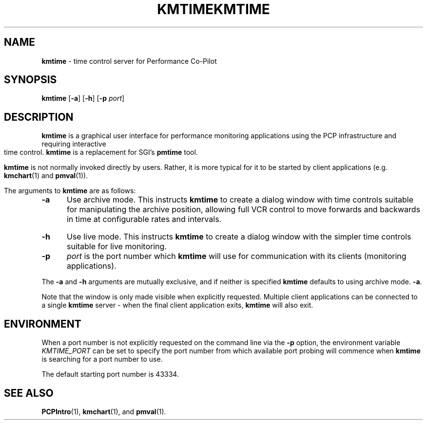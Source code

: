 .\" Copyright (c) 2007, Nathan Scott.  All Rights Reserved.
.ie \(.g \{\
.\" ... groff (hack for khelpcenter, man2html, etc.)
.TH KMTIME 1 "" "Performance Co-Pilot"
\}
.el \{\
.if \nX=0 .ds x} KMTIME 1 "" "Performance Co-Pilot"
.if \nX=1 .ds x} KMTIME 1 "Performance Co-Pilot"
.if \nX=2 .ds x} KMTIME 1 "" "\&"
.if \nX=3 .ds x} KMTIME "" "" "\&"
.TH \*(x}
.rr X
\}
.SH NAME
\f3kmtime\f1 \- time control server for Performance Co-Pilot
.SH SYNOPSIS
\f3kmtime\f1
[\f3\-a\f1]
[\f3\-h\f1]
[\f3\-p\f1 \f2port\f1]
.SH DESCRIPTION
.B kmtime
is a graphical user interface for performance monitoring applications
using the PCP infrastructure and requiring interactive time control.
.B kmtime
is a replacement for SGI's
.B pmtime
tool.
.PP
.B kmtime
is not normally invoked directly by users.  Rather, it is more
typical for it to be started by client applications (e.g.
.BR kmchart (1)
and
.BR pmval (1)).
.PP
The arguments to
.B kmtime
are as follows:
.TP 5
.B \-a
Use archive mode.
This instructs
.B kmtime
to create a dialog window with time controls suitable for manipulating
the archive position, allowing full VCR control to move forwards
and backwards in time at configurable rates and intervals.
.TP
.B \-h
Use live mode.
This instructs
.B kmtime
to create a dialog window with the simpler time controls suitable for
live monitoring.
.TP
.B \-p
.I port
is the port number which
.B kmtime
will use for communication with its clients (monitoring applications).
.PP
The
.B \-a
and
.B \-h
arguments are mutually exclusive, and if neither is specified
.B kmtime
defaults to using archive mode.
.BR -a .
.PP
Note that the
.kmtime
window is only made visible when explicitly requested.
Multiple client applications can be connected to a single
.B kmtime
server \- when the final client application exits,
.B kmtime
will also exit.
.SH ENVIRONMENT
When a port number is not explicitly requested on the command line
via the
.B \-p
option, the environment variable
.I KMTIME_PORT
can be set to specify the port number from which available port
probing will commence when
.B kmtime
is searching for a port number to use.
.PP
The default starting port number is 43334.
.SH SEE ALSO
.BR PCPIntro (1),
.BR kmchart (1),
and
.BR pmval (1).

